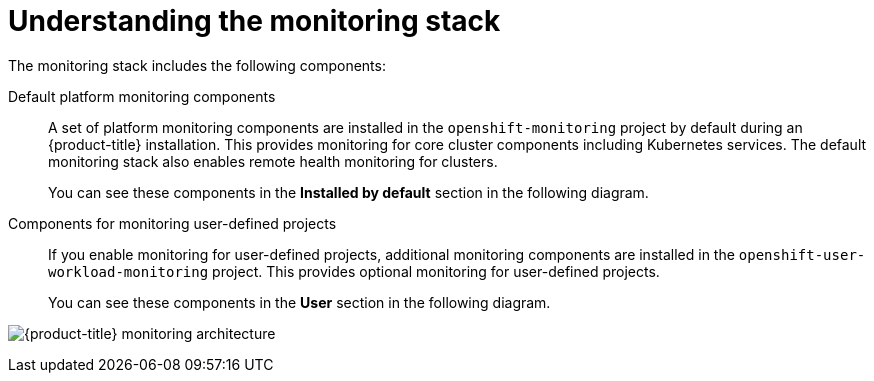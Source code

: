 // Module included in the following assemblies:
//
// * virt/support/virt-openshift-cluster-monitoring.adoc
// * observability/monitoring/monitoring-overview.adoc

:_mod-docs-content-type: CONCEPT
[id="understanding-the-monitoring-stack_{context}"]
= Understanding the monitoring stack

The monitoring stack includes the following components:

Default platform monitoring components::

ifndef::openshift-dedicated,openshift-rosa,openshift-rosa-hcp[]
A set of platform monitoring components are installed in the `openshift-monitoring` project by default during an {product-title} installation. This provides monitoring for core cluster components including Kubernetes services. The default monitoring stack also enables remote health monitoring for clusters.
endif::openshift-dedicated,openshift-rosa,openshift-rosa-hcp[]
ifdef::openshift-dedicated,openshift-rosa,openshift-rosa-hcp[]
A set of platform monitoring components are installed in the `openshift-monitoring` project by default during a {product-title} installation. Red{nbsp}Hat Site Reliability Engineers (SRE) use these components to monitor core cluster components including Kubernetes services. This includes critical metrics, such as CPU and memory, collected from all of the workloads in every namespace.
endif::openshift-dedicated,openshift-rosa,openshift-rosa-hcp[]

+
You can see these components in the *Installed by default* section in the following diagram.

Components for monitoring user-defined projects::

ifndef::openshift-dedicated,openshift-rosa,openshift-rosa-hcp[]
If you enable monitoring for user-defined projects, additional monitoring components are installed in the `openshift-user-workload-monitoring` project. This provides optional monitoring for user-defined projects.
endif::openshift-dedicated,openshift-rosa,openshift-rosa-hcp[]
ifdef::openshift-dedicated,openshift-rosa,openshift-rosa-hcp[]
A set of user-defined project monitoring components are installed in the `openshift-user-workload-monitoring` project by default during a {product-title} installation. You can use these components to monitor services and pods in user-defined projects.
endif::openshift-dedicated,openshift-rosa,openshift-rosa-hcp[]

+
You can see these components in the *User* section in the following diagram.

image:monitoring-architecture.png[{product-title} monitoring architecture]
